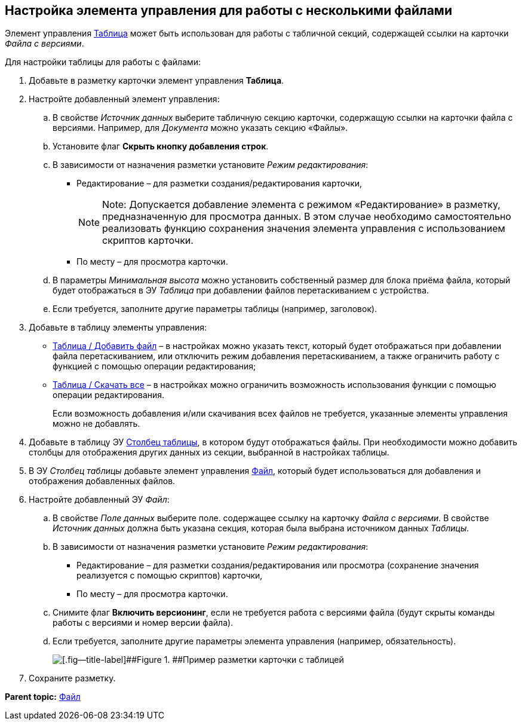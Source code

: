 
== Настройка элемента управления для работы с несколькими файлами

Элемент управления xref:Control_table.adoc[Таблица] может быть использован для работы с табличной секций, содержащей ссылки на карточки [.dfn .term]_Файла с версиями_.

Для настройки таблицы для работы с файлами:

. Добавьте в разметку карточки элемент управления [.ph .uicontrol]*Таблица*.
. Настройте добавленный элемент управления:
[loweralpha]
.. В свойстве [.dfn .term]_Источник данных_ выберите табличную секцию карточки, содержащую ссылки на карточки файла с версиями. Например, для [.dfn .term]_Документа_ можно указать секцию «Файлы».
.. Установите флаг [.ph .uicontrol]*Скрыть кнопку добавления строк*.
.. В зависимости от назначения разметки установите [.dfn .term]_Режим редактирования_:
* Редактирование – для разметки создания/редактирования карточки,
+
[NOTE]
====
[.note__title]#Note:# Допускается добавление элемента с режимом «Редактирование» в разметку, предназначенную для просмотра данных. В этом случае необходимо самостоятельно реализовать функцию сохранения значения элемента управления с использованием скриптов карточки.
====
* По месту – для просмотра карточки.
.. В параметры [.dfn .term]_Минимальная высота_ можно установить собственный размер для блока приёма файла, который будет отображаться в ЭУ [.dfn .term]_Таблица_ при добавлении файлов перетаскиванием с устройства.
.. Если требуется, заполните другие параметры таблицы (например, заголовок).
. Добавьте в таблицу элементы управления:
* xref:Control_addFileToTable.adoc[Таблица / Добавить файл] – в настройках можно указать текст, который будет отображаться при добавлении файла перетаскиванием, или отключить режим добавления перетаскиванием, а также ограничить работу с функцией с помощью операции редактирования;
* xref:Control_downloadAllTableFiles.adoc[Таблица / Скачать все] – в настройках можно ограничить возможность использования функции с помощью операции редактирования.
+
Если возможность добавления и/или скачивания всех файлов не требуется, указанные элементы управления можно не добавлять.
. Добавьте в таблицу ЭУ xref:Control_tablecolumn.adoc[Столбец таблицы], в котором будут отображаться файлы. При необходимости можно добавить столбцы для отображения других данных из секции, выбранной в настройках таблицы.
. В ЭУ [.dfn .term]_Столбец таблицы_ добавьте элемент управления xref:Control_filePicker.adoc[Файл], который будет использоваться для добавления и отображения добавленных файлов.
. Настройте добавленный ЭУ [.dfn .term]_Файл_:
[loweralpha]
.. В свойстве [.dfn .term]_Поле данных_ выберите поле. содержащее ссылку на карточку [.dfn .term]_Файла с версиями_. В свойстве [.dfn .term]_Источник данных_ должна быть указана секция, которая была выбрана источником данных [.dfn .term]_Таблицы_.
.. В зависимости от назначения разметки установите [.dfn .term]_Режим редактирования_:
* Редактирование – для разметки создания/редактирования или просмотра (сохранение значения реализуется с помощью скриптов) карточки,
* По месту – для просмотра карточки.
.. Снимите флаг [.ph .uicontrol]*Включить версионинг*, если не требуется работа с версиями файла (будут скрыты команды работы с версиями и номер версии файла).
.. Если требуется, заполните другие параметры элемента управления (например, обязательность).
+
image::tableWithFilesSample.png[[.fig--title-label]##Figure 1. ##Пример разметки карточки с таблицей, настроенной для работы с файлами]
. Сохраните разметку.

*Parent topic:* xref:Control_filePicker.adoc[Файл]
